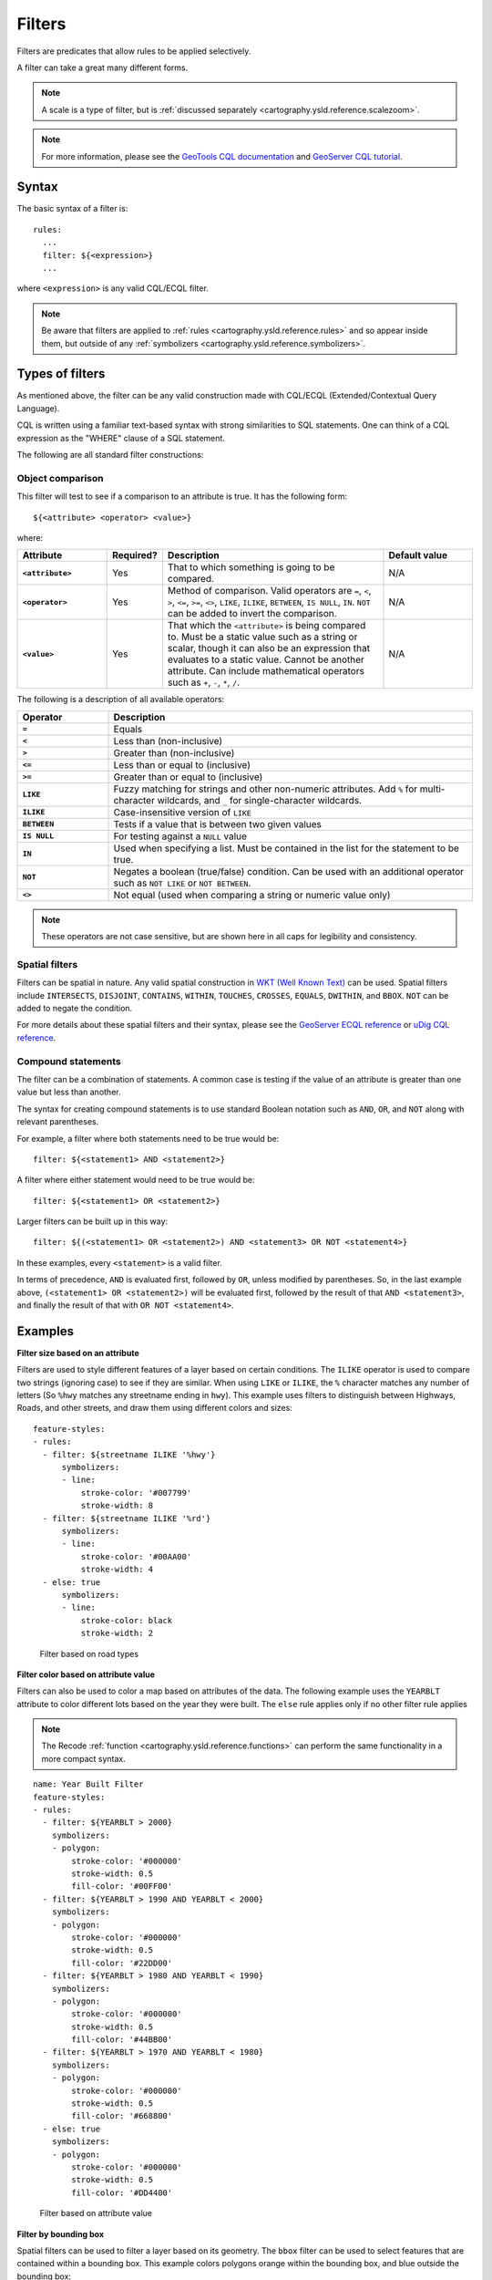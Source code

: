 .. _cartography.ysld.reference.filters:

Filters
=======

Filters are predicates that allow rules to be applied selectively.

A filter can take a great many different forms.

.. note:: A scale is a type of filter, but is :ref:`discussed separately <cartography.ysld.reference.scalezoom>`.

.. note:: For more information, please see the `GeoTools CQL documentation <http://docs.geotools.org/stable/userguide/library/cql/ecql.html>`_ and `GeoServer CQL tutorial <../../../geoserver/tutorials/cql/cql_tutorial.html>`_.

Syntax
------

The basic syntax of a filter is::

  rules:
    ...
    filter: ${<expression>}
    ...

where ``<expression>`` is any valid CQL/ECQL filter.

.. note:: Be aware that filters are applied to :ref:`rules <cartography.ysld.reference.rules>` and so appear inside them, but outside of any :ref:`symbolizers <cartography.ysld.reference.symbolizers>`.

Types of filters
----------------

As mentioned above, the filter can be any valid construction made with CQL/ECQL (Extended/Contextual Query Language).

CQL is written using a familiar text-based syntax with strong similarities to SQL statements. One can think of a CQL expression as the "WHERE" clause of a SQL statement.

The following are all standard filter constructions:

Object comparison
~~~~~~~~~~~~~~~~~

This filter will test to see if a comparison to an attribute is true. It has the following form::

  ${<attribute> <operator> <value>}

where:

.. list-table::
   :class: non-responsive
   :header-rows: 1
   :stub-columns: 1
   :widths: 20 10 50 20

   * - Attribute
     - Required?
     - Description
     - Default value
   * - ``<attribute>``
     - Yes
     - That to which something is going to be compared.
     - N/A
   * - ``<operator>``
     - Yes
     - Method of comparison. Valid operators are ``=``, ``<``, ``>``, ``<=``, ``>=``, ``<>``, ``LIKE``, ``ILIKE``, ``BETWEEN``, ``IS NULL``, ``IN``. ``NOT`` can be added to invert the comparison.
     - N/A
   * - ``<value>``
     - Yes
     - That which the ``<attribute>`` is being compared to. Must be a static value such as a string or scalar, though it can also be an expression that evaluates to a static value. Cannot be another attribute. Can include mathematical operators such as ``+``, ``-``, ``*``, ``/``.
     - N/A

The following is a description of all available operators:

.. list-table::
   :class: non-responsive
   :header-rows: 1
   :stub-columns: 1
   :widths: 20 80

   * - Operator
     - Description
   * - ``=``
     - Equals
   * - ``<``
     - Less than (non-inclusive)
   * - ``>``
     - Greater than (non-inclusive)
   * - ``<=``
     - Less than or equal to (inclusive)
   * - ``>=``
     - Greater than or equal to (inclusive)
   * - ``LIKE``
     - Fuzzy matching for strings and other non-numeric attributes. Add ``%`` for multi-character wildcards, and ``_`` for single-character wildcards. 
   * - ``ILIKE``
     - Case-insensitive version of ``LIKE``
   * - ``BETWEEN``
     - Tests if a value that is between two given values
   * - ``IS NULL``
     - For testing against a ``NULL`` value
   * - ``IN``
     - Used when specifying a list. Must be contained in the list for the statement to be true.
   * - ``NOT``
     - Negates a boolean (true/false) condition. Can be used with an additional operator such as ``NOT LIKE`` or ``NOT BETWEEN``.
   * - ``<>``
     - Not equal (used when comparing a string or numeric value only)

.. note:: These operators are not case sensitive, but are shown here in all caps for legibility and consistency.

Spatial filters
~~~~~~~~~~~~~~~

Filters can be spatial in nature. Any valid spatial construction in `WKT (Well Known Text) <http://en.wikipedia.org/wiki/Well-known_text>`_ can be used. Spatial filters include ``INTERSECTS``, ``DISJOINT``, ``CONTAINS``, ``WITHIN``, ``TOUCHES``, ``CROSSES``, ``EQUALS``, ``DWITHIN``, and ``BBOX``. ``NOT`` can be added to negate the condition.

For more details about these spatial filters and their syntax, please see the `GeoServer ECQL reference <../../../geoserver/filter/ecql_reference.html>`_ or `uDig CQL reference <http://udig.github.io/docs/user/concepts/Constraint%20Query%20Language.html>`_.

Compound statements
~~~~~~~~~~~~~~~~~~~

The filter can be a combination of statements. A common case is testing if the value of an attribute is greater than one value but less than another.

The syntax for creating compound statements is to use standard Boolean notation such as ``AND``, ``OR``, and ``NOT`` along with relevant parentheses.

For example, a filter where both statements need to be true would be::

  filter: ${<statement1> AND <statement2>}

A filter where either statement would need to be true would be::

  filter: ${<statement1> OR <statement2>}

Larger filters can be built up in this way::

  filter: ${(<statement1> OR <statement2>) AND <statement3> OR NOT <statement4>}

In these examples, every ``<statement>`` is a valid filter.

In terms of precedence, ``AND`` is evaluated first, followed by ``OR``, unless modified by parentheses. So, in the last example above, ``(<statement1> OR <statement2>)`` will be evaluated first, followed by the result of that ``AND <statement3>``, and finally the result of that with ``OR NOT <statement4>``.

Examples
--------

**Filter size based on an attribute**

Filters are used to style different features of a layer based on certain conditions. The ``ILIKE`` operator is used to compare two strings (ignoring case) to see if they are similar. When using ``LIKE`` or ``ILIKE``, the ``%`` character matches any number of letters (So ``%hwy`` matches any streetname ending in ``hwy``). This example uses filters to distinguish between Highways, Roads, and other streets, and draw them using different colors and sizes::

  feature-styles:
  - rules:
    - filter: ${streetname ILIKE '%hwy'}
        symbolizers:
        - line:
            stroke-color: '#007799'
            stroke-width: 8
    - filter: ${streetname ILIKE '%rd'}
        symbolizers:
        - line:
            stroke-color: '#00AA00'
            stroke-width: 4
    - else: true
        symbolizers:
        - line:
            stroke-color: black
            stroke-width: 2

.. figure:: img/filters_roadtypes.png

   Filter based on road types 

**Filter color based on attribute value**

Filters can also be used to color a map based on attributes of the data. The following example uses the ``YEARBLT`` attribute to color different lots based on the year they were built. The ``else`` rule applies only if no other filter rule applies

.. note:: The Recode :ref:`function <cartography.ysld.reference.functions>` can perform the same functionality in a more compact syntax.

::

  name: Year Built Filter
  feature-styles:
  - rules:
    - filter: ${YEARBLT > 2000}
      symbolizers:
      - polygon:
          stroke-color: '#000000'
          stroke-width: 0.5
          fill-color: '#00FF00'
    - filter: ${YEARBLT > 1990 AND YEARBLT < 2000}
      symbolizers:
      - polygon:
          stroke-color: '#000000'
          stroke-width: 0.5
          fill-color: '#22DD00'
    - filter: ${YEARBLT > 1980 AND YEARBLT < 1990}
      symbolizers:
      - polygon:
          stroke-color: '#000000'
          stroke-width: 0.5
          fill-color: '#44BB00'
    - filter: ${YEARBLT > 1970 AND YEARBLT < 1980}
      symbolizers:
      - polygon:
          stroke-color: '#000000'
          stroke-width: 0.5
          fill-color: '#668800'
    - else: true
      symbolizers:
      - polygon:
          stroke-color: '#000000'
          stroke-width: 0.5
          fill-color: '#DD4400'

.. figure:: img/filters_categories.png

   Filter based on attribute value

**Filter by bounding box**

Spatial filters can be used to filter a layer based on its geometry. The ``bbox`` filter can be used to select features that are contained within a bounding box. This example colors polygons orange within the bounding box, and blue outside the bounding box::

  name: Spatial Filter
  feature-styles:
  - name: name
    rules:
    - filter: bbox(the_geom, -122.9, 42.36, -122.85, 42.28)
      symbolizers:
      - polygon:
           fill-color: '#99CC00'
    - else: true
      symbolizers:
      - polygon:
           fill-color: '#0099CC'

.. figure:: img/filters_bbox.png

   Detail of ``bbox`` filter

**Filter by arbitrary geometries**

Spatial filters can also be used to compare layer geometries against arbitrary geometries, not just bounding boxes. In this example, the ``within`` filter is used to select all buildings inside a triangular region defined using Well-Known Text (WKT) and color them green. All other features are colored blue::

  feature-styles:
  - name: name
    rules:
    - filter: within(the_geom, POLYGON ((-122.9075 42.3625, -122.8225 42.3625, -122.8268 42.2803, -122.9075 42.3625)))
      symbolizers:
      - polygon:
          fill-color: '#00CC00'
    - else: true
      symbolizers:
      - polygon:
          fill-color: '#0099CC'

.. figure:: img/filters_within.png

   Filter using ``within``

